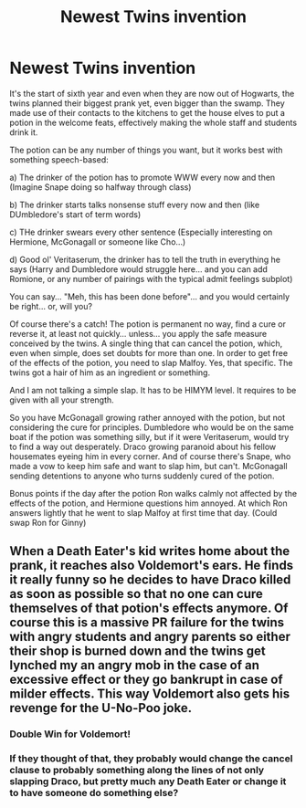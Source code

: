 #+TITLE: Newest Twins invention

* Newest Twins invention
:PROPERTIES:
:Author: Jon_Riptide
:Score: 12
:DateUnix: 1615422623.0
:DateShort: 2021-Mar-11
:FlairText: Prompt
:END:
It's the start of sixth year and even when they are now out of Hogwarts, the twins planned their biggest prank yet, even bigger than the swamp. They made use of their contacts to the kitchens to get the house elves to put a potion in the welcome feats, effectively making the whole staff and students drink it.

The potion can be any number of things you want, but it works best with something speech-based:

a) The drinker of the potion has to promote WWW every now and then (Imagine Snape doing so halfway through class)

b) The drinker starts talks nonsense stuff every now and then (like DUmbledore's start of term words)

c) THe drinker swears every other sentence (Especially interesting on Hermione, McGonagall or someone like Cho...)

d) Good ol' Veritaserum, the drinker has to tell the truth in everything he says (Harry and Dumbledore would struggle here... and you can add Romione, or any number of pairings with the typical admit feelings subplot)

You can say... "Meh, this has been done before"... and you would certainly be right... or, will you?

Of course there's a catch! The potion is permanent no way, find a cure or reverse it, at least not quickly... unless... you apply the safe measure conceived by the twins. A single thing that can cancel the potion, which, even when simple, does set doubts for more than one. In order to get free of the effects of the potion, you need to slap Malfoy. Yes, that specific. The twins got a hair of him as an ingredient or something.

And I am not talking a simple slap. It has to be HIMYM level. It requires to be given with all your strength.

So you have McGonagall growing rather annoyed with the potion, but not considering the cure for principles. Dumbledore who would be on the same boat if the potion was something silly, but if it were Veritaserum, would try to find a way out desperately. Draco growing paranoid about his fellow housemates eyeing him in every corner. And of course there's Snape, who made a vow to keep him safe and want to slap him, but can't. McGonagall sending detentions to anyone who turns suddenly cured of the potion.

Bonus points if the day after the potion Ron walks calmly not affected by the effects of the potion, and Hermione questions him annoyed. At which Ron answers lightly that he went to slap Malfoy at first time that day. (Could swap Ron for Ginny)


** When a Death Eater's kid writes home about the prank, it reaches also Voldemort's ears. He finds it really funny so he decides to have Draco killed as soon as possible so that no one can cure themselves of that potion's effects anymore. Of course this is a massive PR failure for the twins with angry students and angry parents so either their shop is burned down and the twins get lynched my an angry mob in the case of an excessive effect or they go bankrupt in case of milder effects. This way Voldemort also gets his revenge for the U-No-Poo joke.
:PROPERTIES:
:Author: I_love_DPs
:Score: 8
:DateUnix: 1615450421.0
:DateShort: 2021-Mar-11
:END:

*** Double Win for Voldemort!
:PROPERTIES:
:Author: Jon_Riptide
:Score: 5
:DateUnix: 1615453554.0
:DateShort: 2021-Mar-11
:END:


*** If they thought of that, they probably would change the cancel clause to probably something along the lines of not only slapping Draco, but pretty much any Death Eater or change it to have someone do something else?
:PROPERTIES:
:Author: chino514
:Score: 4
:DateUnix: 1615456103.0
:DateShort: 2021-Mar-11
:END:
